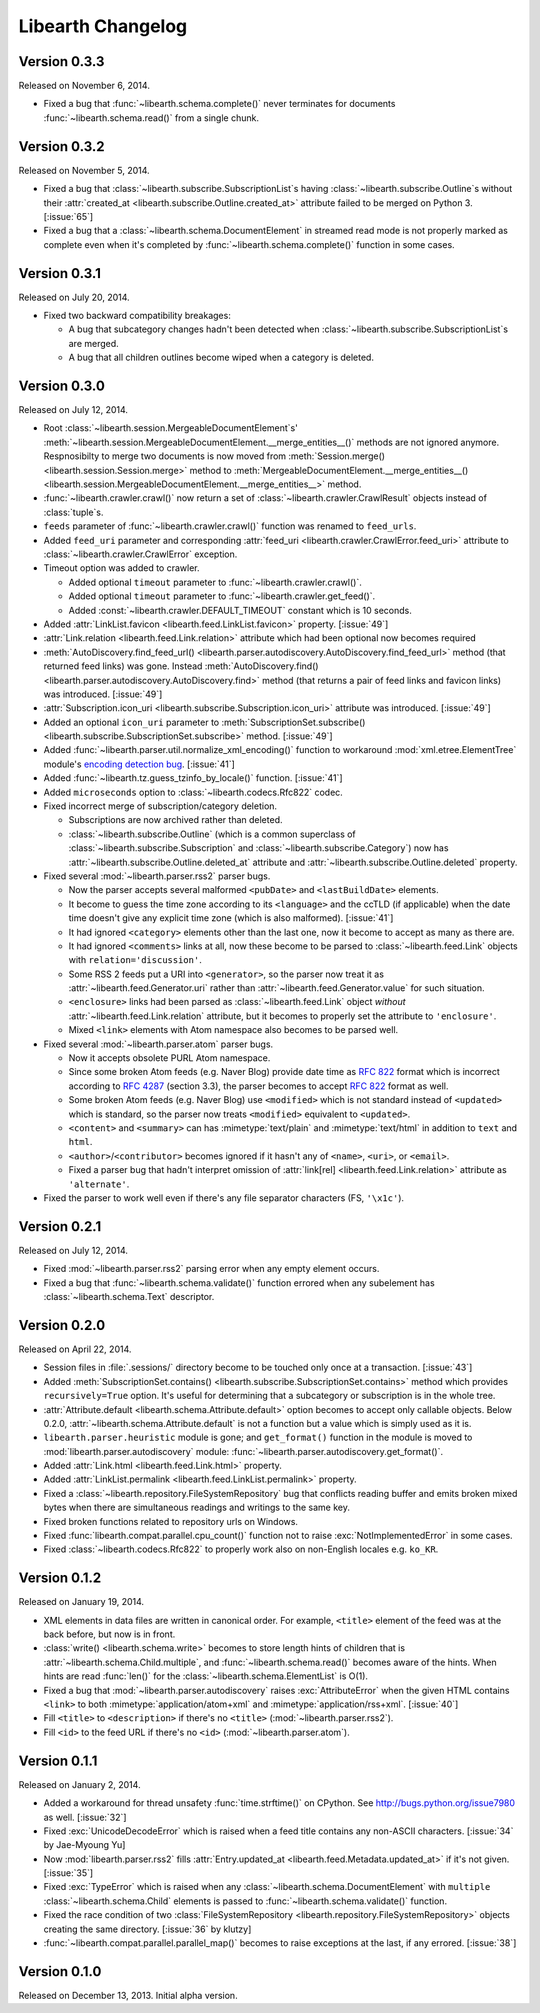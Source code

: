 Libearth Changelog
==================

Version 0.3.3
-------------

Released on November 6, 2014.

- Fixed a bug that :func:`~libearth.schema.complete()` never terminates
  for documents :func:`~libearth.schema.read()` from a single chunk.


Version 0.3.2
-------------

Released on November 5, 2014.

- Fixed a bug that :class:`~libearth.subscribe.SubscriptionList`\ s having
  :class:`~libearth.subscribe.Outline`\ s without their :attr:`created_at
  <libearth.subscribe.Outline.created_at>` attribute failed to be merged
  on Python 3.  [:issue:`65`]
- Fixed a bug that a :class:`~libearth.schema.DocumentElement` in streamed
  read mode is not properly marked as complete even when it's completed by
  :func:`~libearth.schema.complete()` function in some cases.


Version 0.3.1
-------------

Released on July 20, 2014.

- Fixed two backward compatibility breakages:

  - A bug that subcategory changes hadn't been detected when
    :class:`~libearth.subscribe.SubscriptionList`\ s are merged.
  - A bug that all children outlines become wiped when a category is deleted.


Version 0.3.0
-------------

Released on July 12, 2014.

- Root :class:`~libearth.session.MergeableDocumentElement`\ s'
  :meth:`~libearth.session.MergeableDocumentElement.__merge_entities__()`
  methods are not ignored anymore.  Respnosibilty to merge two documents is
  now moved from :meth:`Session.merge() <libearth.session.Session.merge>`
  method to :meth:`MergeableDocumentElement.__merge_entities__()
  <libearth.session.MergeableDocumentElement.__merge_entities__>` method.
- :func:`~libearth.crawler.crawl()` now return a set of
  :class:`~libearth.crawler.CrawlResult` objects instead of :class:`tuple`\ s.
- ``feeds`` parameter of :func:`~libearth.crawler.crawl()` function was
  renamed to ``feed_urls``.
- Added ``feed_uri`` parameter and corresponding :attr:`feed_uri
  <libearth.crawler.CrawlError.feed_uri>` attribute to
  :class:`~libearth.crawler.CrawlError` exception.
- Timeout option was added to crawler.

  - Added optional ``timeout`` parameter to :func:`~libearth.crawler.crawl()`.
  - Added optional ``timeout`` parameter to
    :func:`~libearth.crawler.get_feed()`.
  - Added :const:`~libearth.crawler.DEFAULT_TIMEOUT` constant which is
    10 seconds.

- Added :attr:`LinkList.favicon <libearth.feed.LinkList.favicon>` property.
  [:issue:`49`]
- :attr:`Link.relation <libearth.feed.Link.relation>` attribute which had
  been optional now becomes required
- :meth:`AutoDiscovery.find_feed_url()
  <libearth.parser.autodiscovery.AutoDiscovery.find_feed_url>` method (that
  returned feed links) was gone.  Instead :meth:`AutoDiscovery.find()
  <libearth.parser.autodiscovery.AutoDiscovery.find>` method (that returns
  a pair of feed links and favicon links) was introduced.
  [:issue:`49`]
- :attr:`Subscription.icon_uri <libearth.subscribe.Subscription.icon_uri>`
  attribute was introduced.  [:issue:`49`]
- Added an optional ``icon_uri`` parameter to :meth:`SubscriptionSet.subscribe()
  <libearth.subscribe.SubscriptionSet.subscribe>` method.  [:issue:`49`]
- Added :func:`~libearth.parser.util.normalize_xml_encoding()`
  function to workaround :mod:`xml.etree.ElementTree` module's
  `encoding detection bug`__.  [:issue:`41`]
- Added :func:`~libearth.tz.guess_tzinfo_by_locale()` function.  [:issue:`41`]
- Added ``microseconds`` option to :class:`~libearth.codecs.Rfc822` codec.
- Fixed incorrect merge of subscription/category deletion.

  - Subscriptions are now archived rather than deleted.
  - :class:`~libearth.subscribe.Outline` (which is a common superclass of
    :class:`~libearth.subscribe.Subscription` and
    :class:`~libearth.subscribe.Category`) now has
    :attr:`~libearth.subscribe.Outline.deleted_at` attribute and
    :attr:`~libearth.subscribe.Outline.deleted` property.

- Fixed several :mod:`~libearth.parser.rss2` parser bugs.

  - Now the parser accepts several malformed ``<pubDate>`` and
    ``<lastBuildDate>`` elements.
  - It become to guess the time zone according to its ``<language>`` and
    the ccTLD (if applicable) when the date time doesn't give any explicit
    time zone (which is also malformed).  [:issue:`41`]
  - It had ignored ``<category>`` elements other than the last one, now it
    become to accept as many as there are.
  - It had ignored ``<comments>`` links at all, now these become to be
    parsed to :class:`~libearth.feed.Link` objects with
    ``relation='discussion'``.
  - Some RSS 2 feeds put a URI into ``<generator>``, so the parser now
    treat it as :attr:`~libearth.feed.Generator.uri` rather than
    :attr:`~libearth.feed.Generator.value` for such situation.
  - ``<enclosure>`` links had been parsed as :class:`~libearth.feed.Link`
    object *without* :attr:`~libearth.feed.Link.relation` attribute,
    but it becomes to properly set the attribute to ``'enclosure'``.
  - Mixed ``<link>`` elements with Atom namespace also becomes to be
    parsed well.

- Fixed several :mod:`~libearth.parser.atom` parser bugs.

  - Now it accepts obsolete PURL Atom namespace.
  - Since some broken Atom feeds (e.g. Naver Blog) provide date time as
    :rfc:`822` format which is incorrect according to :rfc:`4287#section-3.3`
    (section 3.3), the parser becomes to accept :rfc:`822` format as well.
  - Some broken Atom feeds (e.g. Naver Blog) use ``<modified>`` which is
    not standard instead of ``<updated>`` which is standard, so the parser
    now treats ``<modified>`` equivalent to ``<updated>``.
  - ``<content>`` and ``<summary>`` can has :mimetype:`text/plain` and
    :mimetype:`text/html` in addition to ``text`` and ``html``.
  - ``<author>``/``<contributor>`` becomes ignored if it hasn't any of
    ``<name>``, ``<uri>``, or ``<email>``.
  - Fixed a parser bug that hadn't interpret omission of
    :attr:`link[rel] <libearth.feed.Link.relation>` attribute
    as ``'alternate'``.

- Fixed the parser to work well even if there's any file separator characters
  (FS, ``'\x1c'``).

__ http://bugs.python.org/issue13612


Version 0.2.1
-------------

Released on July 12, 2014.

- Fixed :mod:`~libearth.parser.rss2` parsing error when any empty element
  occurs.
- Fixed a bug that :func:`~libearth.schema.validate()` function errored
  when any subelement has :class:`~libearth.schema.Text` descriptor.


Version 0.2.0
-------------

Released on April 22, 2014.

- Session files in :file:`.sessions/` directory become to be touched
  only once at a transaction.  [:issue:`43`]
- Added :meth:`SubscriptionSet.contains()
  <libearth.subscribe.SubscriptionSet.contains>` method which provides
  ``recursively=True`` option.  It's useful for determining that
  a subcategory or subscription is in the whole tree.
- :attr:`Attribute.default <libearth.schema.Attribute.default>` option
  becomes to accept only callable objects.  Below 0.2.0,
  :attr:`~libearth.schema.Attribute.default` is not a function but a value
  which is simply used as it is.
- ``libearth.parser.heuristic`` module is gone; and ``get_format()``
  function in the module is moved to :mod:`libearth.parser.autodiscovery`
  module: :func:`~libearth.parser.autodiscovery.get_format()`.
- Added :attr:`Link.html <libearth.feed.Link.html>` property.
- Added :attr:`LinkList.permalink <libearth.feed.LinkList.permalink>` property.
- Fixed a :class:`~libearth.repository.FileSystemRepository` bug that conflicts
  reading buffer and emits broken mixed bytes when there are simultaneous
  readings and writings to the same key.
- Fixed broken functions related to repository urls on Windows.
- Fixed :func:`libearth.compat.parallel.cpu_count()` function not to
  raise :exc:`NotImplementedError` in some cases.
- Fixed :class:`~libearth.codecs.Rfc822` to properly work also on
  non-English locales e.g. ``ko_KR``.


Version 0.1.2
-------------

Released on January 19, 2014.

- XML elements in data files are written in canonical order.  For example,
  ``<title>`` element of the feed was at the back before, but now is in front.
- :class:`write() <libearth.schema.write>` becomes to store length hints of
  children that is :attr:`~libearth.schema.Child.multiple`, and
  :func:`~libearth.schema.read()` becomes aware of the hints.
  When hints are read :func:`len()` for the
  :class:`~libearth.schema.ElementList` is O(1).
- Fixed a bug that :mod:`~libearth.parser.autodiscovery` raises
  :exc:`AttributeError` when the given HTML contains ``<link>`` to
  both :mimetype:`application/atom+xml` and :mimetype:`application/rss+xml`.
  [:issue:`40`]
- Fill ``<title>`` to ``<description>`` if there's no ``<title>``
  (:mod:`~libearth.parser.rss2`).
- Fill ``<id>`` to the feed URL if there's no ``<id>``
  (:mod:`~libearth.parser.atom`).


Version 0.1.1
-------------

Released on January 2, 2014.

- Added a workaround for thread unsafety :func:`time.strftime()` on CPython.
  See http://bugs.python.org/issue7980 as well.  [:issue:`32`]
- Fixed :exc:`UnicodeDecodeError` which is raised when a feed title contains
  any non-ASCII characters.  [:issue:`34` by Jae-Myoung Yu]
- Now :mod:`libearth.parser.rss2` fills :attr:`Entry.updated_at
  <libearth.feed.Metadata.updated_at>` if it's not given.  [:issue:`35`]
- Fixed :exc:`TypeError` which is raised when any
  :class:`~libearth.schema.DocumentElement` with ``multiple``
  :class:`~libearth.schema.Child` elements is passed to
  :func:`~libearth.schema.validate()` function.
- Fixed the race condition of two :class:`FileSystemRepository
  <libearth.repository.FileSystemRepository>` objects creating
  the same directory.  [:issue:`36` by klutzy]
- :func:`~libearth.compat.parallel.parallel_map()` becomes to raise exceptions
  at the last, if any errored.  [:issue:`38`]


Version 0.1.0
-------------

Released on December 13, 2013.  Initial alpha version.
